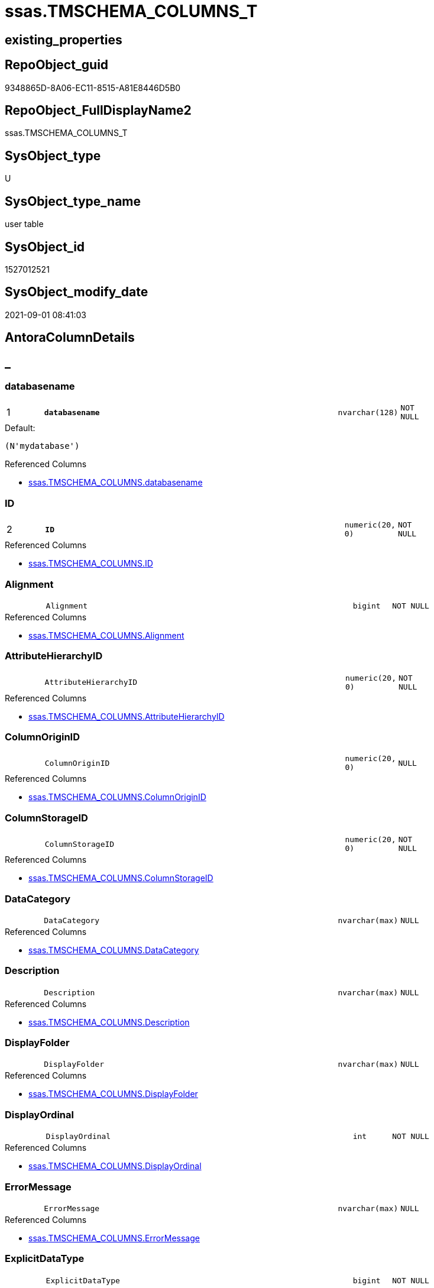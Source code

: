 // tag::HeaderFullDisplayName[]
= ssas.TMSCHEMA_COLUMNS_T
// end::HeaderFullDisplayName[]

== existing_properties

// tag::existing_properties[]
:ExistsProperty--antorareferencedlist:
:ExistsProperty--antorareferencinglist:
:ExistsProperty--has_history:
:ExistsProperty--has_history_columns:
:ExistsProperty--inheritancetype:
:ExistsProperty--is_persistence:
:ExistsProperty--is_persistence_check_duplicate_per_pk:
:ExistsProperty--is_persistence_check_for_empty_source:
:ExistsProperty--is_persistence_delete_changed:
:ExistsProperty--is_persistence_delete_missing:
:ExistsProperty--is_persistence_insert:
:ExistsProperty--is_persistence_truncate:
:ExistsProperty--is_persistence_update_changed:
:ExistsProperty--is_repo_managed:
:ExistsProperty--is_ssas:
:ExistsProperty--persistence_source_repoobject_fullname:
:ExistsProperty--persistence_source_repoobject_fullname2:
:ExistsProperty--persistence_source_repoobject_guid:
:ExistsProperty--persistence_source_repoobject_xref:
:ExistsProperty--pk_index_guid:
:ExistsProperty--pk_indexpatterncolumndatatype:
:ExistsProperty--pk_indexpatterncolumnname:
:ExistsProperty--referencedobjectlist:
:ExistsProperty--usp_persistence_repoobject_guid:
:ExistsProperty--FK:
:ExistsProperty--AntoraIndexList:
:ExistsProperty--Columns:
// end::existing_properties[]

== RepoObject_guid

// tag::RepoObject_guid[]
9348865D-8A06-EC11-8515-A81E8446D5B0
// end::RepoObject_guid[]

== RepoObject_FullDisplayName2

// tag::RepoObject_FullDisplayName2[]
ssas.TMSCHEMA_COLUMNS_T
// end::RepoObject_FullDisplayName2[]

== SysObject_type

// tag::SysObject_type[]
U 
// end::SysObject_type[]

== SysObject_type_name

// tag::SysObject_type_name[]
user table
// end::SysObject_type_name[]

== SysObject_id

// tag::SysObject_id[]
1527012521
// end::SysObject_id[]

== SysObject_modify_date

// tag::SysObject_modify_date[]
2021-09-01 08:41:03
// end::SysObject_modify_date[]

== AntoraColumnDetails

// tag::AntoraColumnDetails[]
[discrete]
== _


[#column-databasename]
=== databasename

[cols="d,8m,m,m,m,d"]
|===
|1
|*databasename*
|nvarchar(128)
|NOT NULL
|
|
|===

.Default: 
....
(N'mydatabase')
....

.Referenced Columns
--
* xref:ssas.tmschema_columns.adoc#column-databasename[+ssas.TMSCHEMA_COLUMNS.databasename+]
--


[#column-id]
=== ID

[cols="d,8m,m,m,m,d"]
|===
|2
|*ID*
|numeric(20, 0)
|NOT NULL
|
|
|===

.Referenced Columns
--
* xref:ssas.tmschema_columns.adoc#column-id[+ssas.TMSCHEMA_COLUMNS.ID+]
--


[#column-alignment]
=== Alignment

[cols="d,8m,m,m,m,d"]
|===
|
|Alignment
|bigint
|NOT NULL
|
|
|===

.Referenced Columns
--
* xref:ssas.tmschema_columns.adoc#column-alignment[+ssas.TMSCHEMA_COLUMNS.Alignment+]
--


[#column-attributehierarchyid]
=== AttributeHierarchyID

[cols="d,8m,m,m,m,d"]
|===
|
|AttributeHierarchyID
|numeric(20, 0)
|NOT NULL
|
|
|===

.Referenced Columns
--
* xref:ssas.tmschema_columns.adoc#column-attributehierarchyid[+ssas.TMSCHEMA_COLUMNS.AttributeHierarchyID+]
--


[#column-columnoriginid]
=== ColumnOriginID

[cols="d,8m,m,m,m,d"]
|===
|
|ColumnOriginID
|numeric(20, 0)
|NULL
|
|
|===

.Referenced Columns
--
* xref:ssas.tmschema_columns.adoc#column-columnoriginid[+ssas.TMSCHEMA_COLUMNS.ColumnOriginID+]
--


[#column-columnstorageid]
=== ColumnStorageID

[cols="d,8m,m,m,m,d"]
|===
|
|ColumnStorageID
|numeric(20, 0)
|NOT NULL
|
|
|===

.Referenced Columns
--
* xref:ssas.tmschema_columns.adoc#column-columnstorageid[+ssas.TMSCHEMA_COLUMNS.ColumnStorageID+]
--


[#column-datacategory]
=== DataCategory

[cols="d,8m,m,m,m,d"]
|===
|
|DataCategory
|nvarchar(max)
|NULL
|
|
|===

.Referenced Columns
--
* xref:ssas.tmschema_columns.adoc#column-datacategory[+ssas.TMSCHEMA_COLUMNS.DataCategory+]
--


[#column-description]
=== Description

[cols="d,8m,m,m,m,d"]
|===
|
|Description
|nvarchar(max)
|NULL
|
|
|===

.Referenced Columns
--
* xref:ssas.tmschema_columns.adoc#column-description[+ssas.TMSCHEMA_COLUMNS.Description+]
--


[#column-displayfolder]
=== DisplayFolder

[cols="d,8m,m,m,m,d"]
|===
|
|DisplayFolder
|nvarchar(max)
|NULL
|
|
|===

.Referenced Columns
--
* xref:ssas.tmschema_columns.adoc#column-displayfolder[+ssas.TMSCHEMA_COLUMNS.DisplayFolder+]
--


[#column-displayordinal]
=== DisplayOrdinal

[cols="d,8m,m,m,m,d"]
|===
|
|DisplayOrdinal
|int
|NOT NULL
|
|
|===

.Referenced Columns
--
* xref:ssas.tmschema_columns.adoc#column-displayordinal[+ssas.TMSCHEMA_COLUMNS.DisplayOrdinal+]
--


[#column-errormessage]
=== ErrorMessage

[cols="d,8m,m,m,m,d"]
|===
|
|ErrorMessage
|nvarchar(max)
|NULL
|
|
|===

.Referenced Columns
--
* xref:ssas.tmschema_columns.adoc#column-errormessage[+ssas.TMSCHEMA_COLUMNS.ErrorMessage+]
--


[#column-explicitdatatype]
=== ExplicitDataType

[cols="d,8m,m,m,m,d"]
|===
|
|ExplicitDataType
|bigint
|NOT NULL
|
|
|===

.Referenced Columns
--
* xref:ssas.tmschema_columns.adoc#column-explicitdatatype[+ssas.TMSCHEMA_COLUMNS.ExplicitDataType+]
--


[#column-explicitname]
=== ExplicitName

[cols="d,8m,m,m,m,d"]
|===
|
|ExplicitName
|nvarchar(max)
|NOT NULL
|
|
|===

.Referenced Columns
--
* xref:ssas.tmschema_columns.adoc#column-explicitname[+ssas.TMSCHEMA_COLUMNS.ExplicitName+]
--


[#column-expression]
=== Expression

[cols="d,8m,m,m,m,d"]
|===
|
|Expression
|nvarchar(max)
|NULL
|
|
|===

.Referenced Columns
--
* xref:ssas.tmschema_columns.adoc#column-expression[+ssas.TMSCHEMA_COLUMNS.Expression+]
--


[#column-formatstring]
=== FormatString

[cols="d,8m,m,m,m,d"]
|===
|
|FormatString
|nvarchar(max)
|NULL
|
|
|===

.Referenced Columns
--
* xref:ssas.tmschema_columns.adoc#column-formatstring[+ssas.TMSCHEMA_COLUMNS.FormatString+]
--


[#column-inferreddatatype]
=== InferredDataType

[cols="d,8m,m,m,m,d"]
|===
|
|InferredDataType
|bigint
|NOT NULL
|
|
|===

.Referenced Columns
--
* xref:ssas.tmschema_columns.adoc#column-inferreddatatype[+ssas.TMSCHEMA_COLUMNS.InferredDataType+]
--


[#column-inferredname]
=== InferredName

[cols="d,8m,m,m,m,d"]
|===
|
|InferredName
|nvarchar(max)
|NULL
|
|
|===

.Referenced Columns
--
* xref:ssas.tmschema_columns.adoc#column-inferredname[+ssas.TMSCHEMA_COLUMNS.InferredName+]
--


[#column-isavailableinmdx]
=== IsAvailableInMDX

[cols="d,8m,m,m,m,d"]
|===
|
|IsAvailableInMDX
|bit
|NOT NULL
|
|
|===

.Referenced Columns
--
* xref:ssas.tmschema_columns.adoc#column-isavailableinmdx[+ssas.TMSCHEMA_COLUMNS.IsAvailableInMDX+]
--


[#column-isdefaultimage]
=== IsDefaultImage

[cols="d,8m,m,m,m,d"]
|===
|
|IsDefaultImage
|bit
|NOT NULL
|
|
|===

.Referenced Columns
--
* xref:ssas.tmschema_columns.adoc#column-isdefaultimage[+ssas.TMSCHEMA_COLUMNS.IsDefaultImage+]
--


[#column-isdefaultlabel]
=== IsDefaultLabel

[cols="d,8m,m,m,m,d"]
|===
|
|IsDefaultLabel
|bit
|NOT NULL
|
|
|===

.Referenced Columns
--
* xref:ssas.tmschema_columns.adoc#column-isdefaultlabel[+ssas.TMSCHEMA_COLUMNS.IsDefaultLabel+]
--


[#column-ishidden]
=== IsHidden

[cols="d,8m,m,m,m,d"]
|===
|
|IsHidden
|bit
|NOT NULL
|
|
|===

.Referenced Columns
--
* xref:ssas.tmschema_columns.adoc#column-ishidden[+ssas.TMSCHEMA_COLUMNS.IsHidden+]
--


[#column-iskey]
=== IsKey

[cols="d,8m,m,m,m,d"]
|===
|
|IsKey
|bit
|NOT NULL
|
|
|===

.Referenced Columns
--
* xref:ssas.tmschema_columns.adoc#column-iskey[+ssas.TMSCHEMA_COLUMNS.IsKey+]
--


[#column-isnullable]
=== IsNullable

[cols="d,8m,m,m,m,d"]
|===
|
|IsNullable
|bit
|NOT NULL
|
|
|===

.Referenced Columns
--
* xref:ssas.tmschema_columns.adoc#column-isnullable[+ssas.TMSCHEMA_COLUMNS.IsNullable+]
--


[#column-isunique]
=== IsUnique

[cols="d,8m,m,m,m,d"]
|===
|
|IsUnique
|bit
|NOT NULL
|
|
|===

.Referenced Columns
--
* xref:ssas.tmschema_columns.adoc#column-isunique[+ssas.TMSCHEMA_COLUMNS.IsUnique+]
--


[#column-keepuniquerows]
=== KeepUniqueRows

[cols="d,8m,m,m,m,d"]
|===
|
|KeepUniqueRows
|bit
|NOT NULL
|
|
|===

.Referenced Columns
--
* xref:ssas.tmschema_columns.adoc#column-keepuniquerows[+ssas.TMSCHEMA_COLUMNS.KeepUniqueRows+]
--


[#column-modifiedtime]
=== ModifiedTime

[cols="d,8m,m,m,m,d"]
|===
|
|ModifiedTime
|datetime
|NOT NULL
|
|
|===

.Referenced Columns
--
* xref:ssas.tmschema_columns.adoc#column-modifiedtime[+ssas.TMSCHEMA_COLUMNS.ModifiedTime+]
--


[#column-refreshedtime]
=== RefreshedTime

[cols="d,8m,m,m,m,d"]
|===
|
|RefreshedTime
|nvarchar(max)
|NULL
|
|
|===

.Referenced Columns
--
* xref:ssas.tmschema_columns.adoc#column-refreshedtime[+ssas.TMSCHEMA_COLUMNS.RefreshedTime+]
--


[#column-repoobjectcolumnunderlineguid]
=== RepoObjectColumn_guid

[cols="d,8m,m,m,m,d"]
|===
|
|RepoObjectColumn_guid
|uniqueidentifier
|NOT NULL
|
|
|===

.Default: DF_TMSCHEMA_COLUMNS_T_RepoObjectColumn_guid
....
(newsequentialid())
....


[#column-sortbycolumnid]
=== SortByColumnID

[cols="d,8m,m,m,m,d"]
|===
|
|SortByColumnID
|numeric(20, 0)
|NULL
|
|
|===

.Referenced Columns
--
* xref:ssas.tmschema_columns.adoc#column-sortbycolumnid[+ssas.TMSCHEMA_COLUMNS.SortByColumnID+]
--


[#column-sourcecolumn]
=== SourceColumn

[cols="d,8m,m,m,m,d"]
|===
|
|SourceColumn
|nvarchar(max)
|NULL
|
|
|===

.Referenced Columns
--
* xref:ssas.tmschema_columns.adoc#column-sourcecolumn[+ssas.TMSCHEMA_COLUMNS.SourceColumn+]
--


[#column-sourceprovidertype]
=== SourceProviderType

[cols="d,8m,m,m,m,d"]
|===
|
|SourceProviderType
|nvarchar(max)
|NULL
|
|
|===

.Referenced Columns
--
* xref:ssas.tmschema_columns.adoc#column-sourceprovidertype[+ssas.TMSCHEMA_COLUMNS.SourceProviderType+]
--


[#column-state]
=== State

[cols="d,8m,m,m,m,d"]
|===
|
|State
|bigint
|NOT NULL
|
|
|===

.Referenced Columns
--
* xref:ssas.tmschema_columns.adoc#column-state[+ssas.TMSCHEMA_COLUMNS.State+]
--


[#column-structuremodifiedtime]
=== StructureModifiedTime

[cols="d,8m,m,m,m,d"]
|===
|
|StructureModifiedTime
|datetime
|NOT NULL
|
|
|===

.Referenced Columns
--
* xref:ssas.tmschema_columns.adoc#column-structuremodifiedtime[+ssas.TMSCHEMA_COLUMNS.StructureModifiedTime+]
--


[#column-summarizeby]
=== SummarizeBy

[cols="d,8m,m,m,m,d"]
|===
|
|SummarizeBy
|bigint
|NOT NULL
|
|
|===

.Referenced Columns
--
* xref:ssas.tmschema_columns.adoc#column-summarizeby[+ssas.TMSCHEMA_COLUMNS.SummarizeBy+]
--


[#column-systemflags]
=== SystemFlags

[cols="d,8m,m,m,m,d"]
|===
|
|SystemFlags
|bigint
|NOT NULL
|
|
|===

.Referenced Columns
--
* xref:ssas.tmschema_columns.adoc#column-systemflags[+ssas.TMSCHEMA_COLUMNS.SystemFlags+]
--


[#column-tabledetailposition]
=== TableDetailPosition

[cols="d,8m,m,m,m,d"]
|===
|
|TableDetailPosition
|int
|NOT NULL
|
|
|===

.Referenced Columns
--
* xref:ssas.tmschema_columns.adoc#column-tabledetailposition[+ssas.TMSCHEMA_COLUMNS.TableDetailPosition+]
--


[#column-tableid]
=== TableID

[cols="d,8m,m,m,m,d"]
|===
|
|TableID
|numeric(20, 0)
|NOT NULL
|
|
|===

.Referenced Columns
--
* xref:ssas.tmschema_columns.adoc#column-tableid[+ssas.TMSCHEMA_COLUMNS.TableID+]
--


[#column-type]
=== Type

[cols="d,8m,m,m,m,d"]
|===
|
|Type
|bigint
|NOT NULL
|
|
|===

.Referenced Columns
--
* xref:ssas.tmschema_columns.adoc#column-type[+ssas.TMSCHEMA_COLUMNS.Type+]
--


// end::AntoraColumnDetails[]

== AntoraPkColumnTableRows

// tag::AntoraPkColumnTableRows[]
|1
|*<<column-databasename>>*
|nvarchar(128)
|NOT NULL
|
|

|2
|*<<column-id>>*
|numeric(20, 0)
|NOT NULL
|
|





































// end::AntoraPkColumnTableRows[]

== AntoraNonPkColumnTableRows

// tag::AntoraNonPkColumnTableRows[]


|
|<<column-alignment>>
|bigint
|NOT NULL
|
|

|
|<<column-attributehierarchyid>>
|numeric(20, 0)
|NOT NULL
|
|

|
|<<column-columnoriginid>>
|numeric(20, 0)
|NULL
|
|

|
|<<column-columnstorageid>>
|numeric(20, 0)
|NOT NULL
|
|

|
|<<column-datacategory>>
|nvarchar(max)
|NULL
|
|

|
|<<column-description>>
|nvarchar(max)
|NULL
|
|

|
|<<column-displayfolder>>
|nvarchar(max)
|NULL
|
|

|
|<<column-displayordinal>>
|int
|NOT NULL
|
|

|
|<<column-errormessage>>
|nvarchar(max)
|NULL
|
|

|
|<<column-explicitdatatype>>
|bigint
|NOT NULL
|
|

|
|<<column-explicitname>>
|nvarchar(max)
|NOT NULL
|
|

|
|<<column-expression>>
|nvarchar(max)
|NULL
|
|

|
|<<column-formatstring>>
|nvarchar(max)
|NULL
|
|

|
|<<column-inferreddatatype>>
|bigint
|NOT NULL
|
|

|
|<<column-inferredname>>
|nvarchar(max)
|NULL
|
|

|
|<<column-isavailableinmdx>>
|bit
|NOT NULL
|
|

|
|<<column-isdefaultimage>>
|bit
|NOT NULL
|
|

|
|<<column-isdefaultlabel>>
|bit
|NOT NULL
|
|

|
|<<column-ishidden>>
|bit
|NOT NULL
|
|

|
|<<column-iskey>>
|bit
|NOT NULL
|
|

|
|<<column-isnullable>>
|bit
|NOT NULL
|
|

|
|<<column-isunique>>
|bit
|NOT NULL
|
|

|
|<<column-keepuniquerows>>
|bit
|NOT NULL
|
|

|
|<<column-modifiedtime>>
|datetime
|NOT NULL
|
|

|
|<<column-refreshedtime>>
|nvarchar(max)
|NULL
|
|

|
|<<column-repoobjectcolumnunderlineguid>>
|uniqueidentifier
|NOT NULL
|
|

|
|<<column-sortbycolumnid>>
|numeric(20, 0)
|NULL
|
|

|
|<<column-sourcecolumn>>
|nvarchar(max)
|NULL
|
|

|
|<<column-sourceprovidertype>>
|nvarchar(max)
|NULL
|
|

|
|<<column-state>>
|bigint
|NOT NULL
|
|

|
|<<column-structuremodifiedtime>>
|datetime
|NOT NULL
|
|

|
|<<column-summarizeby>>
|bigint
|NOT NULL
|
|

|
|<<column-systemflags>>
|bigint
|NOT NULL
|
|

|
|<<column-tabledetailposition>>
|int
|NOT NULL
|
|

|
|<<column-tableid>>
|numeric(20, 0)
|NOT NULL
|
|

|
|<<column-type>>
|bigint
|NOT NULL
|
|

// end::AntoraNonPkColumnTableRows[]

== AntoraIndexList

// tag::AntoraIndexList[]

[#index-pkunderlinetmschemaunderlinecolumnsunderlinet]
=== PK_TMSCHEMA_COLUMNS_T

* IndexSemanticGroup: xref:other/indexsemanticgroup.adoc#startbnoblankgroupendb[no_group]
+
--
* <<column-databasename>>; nvarchar(128)
* <<column-ID>>; numeric(20, 0)
--
* PK, Unique, Real: 1, 1, 1

// end::AntoraIndexList[]

== AntoraMeasureDetails

// tag::AntoraMeasureDetails[]

// end::AntoraMeasureDetails[]

== AntoraParameterList

// tag::AntoraParameterList[]

// end::AntoraParameterList[]

== AntoraXrefCulturesList

// tag::AntoraXrefCulturesList[]
* xref:dhw:sqldb:ssas.tmschema_columns_t.adoc[] - 
// end::AntoraXrefCulturesList[]

== cultures_count

// tag::cultures_count[]
1
// end::cultures_count[]

== Other tags

source: property.RepoObjectProperty_cross As rop_cross


=== additional_reference_csv

// tag::additional_reference_csv[]

// end::additional_reference_csv[]


=== AdocUspSteps

// tag::adocuspsteps[]

// end::adocuspsteps[]


=== AntoraReferencedList

// tag::antorareferencedlist[]
* xref:ssas.tmschema_columns.adoc[]
// end::antorareferencedlist[]


=== AntoraReferencingList

// tag::antorareferencinglist[]
* xref:ssas.usp_persist_tmschema_columns_t.adoc[]
// end::antorareferencinglist[]


=== Description

// tag::description[]

// end::description[]


=== ExampleUsage

// tag::exampleusage[]

// end::exampleusage[]


=== exampleUsage_2

// tag::exampleusage_2[]

// end::exampleusage_2[]


=== exampleUsage_3

// tag::exampleusage_3[]

// end::exampleusage_3[]


=== exampleUsage_4

// tag::exampleusage_4[]

// end::exampleusage_4[]


=== exampleUsage_5

// tag::exampleusage_5[]

// end::exampleusage_5[]


=== exampleWrong_Usage

// tag::examplewrong_usage[]

// end::examplewrong_usage[]


=== has_execution_plan_issue

// tag::has_execution_plan_issue[]

// end::has_execution_plan_issue[]


=== has_get_referenced_issue

// tag::has_get_referenced_issue[]

// end::has_get_referenced_issue[]


=== has_history

// tag::has_history[]
0
// end::has_history[]


=== has_history_columns

// tag::has_history_columns[]
0
// end::has_history_columns[]


=== InheritanceType

// tag::inheritancetype[]
13
// end::inheritancetype[]


=== is_persistence

// tag::is_persistence[]
1
// end::is_persistence[]


=== is_persistence_check_duplicate_per_pk

// tag::is_persistence_check_duplicate_per_pk[]
0
// end::is_persistence_check_duplicate_per_pk[]


=== is_persistence_check_for_empty_source

// tag::is_persistence_check_for_empty_source[]
0
// end::is_persistence_check_for_empty_source[]


=== is_persistence_delete_changed

// tag::is_persistence_delete_changed[]
0
// end::is_persistence_delete_changed[]


=== is_persistence_delete_missing

// tag::is_persistence_delete_missing[]
1
// end::is_persistence_delete_missing[]


=== is_persistence_insert

// tag::is_persistence_insert[]
1
// end::is_persistence_insert[]


=== is_persistence_truncate

// tag::is_persistence_truncate[]
0
// end::is_persistence_truncate[]


=== is_persistence_update_changed

// tag::is_persistence_update_changed[]
1
// end::is_persistence_update_changed[]


=== is_repo_managed

// tag::is_repo_managed[]
1
// end::is_repo_managed[]


=== is_ssas

// tag::is_ssas[]
0
// end::is_ssas[]


=== microsoft_database_tools_support

// tag::microsoft_database_tools_support[]

// end::microsoft_database_tools_support[]


=== MS_Description

// tag::ms_description[]

// end::ms_description[]


=== persistence_source_RepoObject_fullname

// tag::persistence_source_repoobject_fullname[]
[ssas].[TMSCHEMA_COLUMNS]
// end::persistence_source_repoobject_fullname[]


=== persistence_source_RepoObject_fullname2

// tag::persistence_source_repoobject_fullname2[]
ssas.TMSCHEMA_COLUMNS
// end::persistence_source_repoobject_fullname2[]


=== persistence_source_RepoObject_guid

// tag::persistence_source_repoobject_guid[]
D1E6A70A-8A06-EC11-8515-A81E8446D5B0
// end::persistence_source_repoobject_guid[]


=== persistence_source_RepoObject_xref

// tag::persistence_source_repoobject_xref[]
xref:ssas.tmschema_columns.adoc[]
// end::persistence_source_repoobject_xref[]


=== pk_index_guid

// tag::pk_index_guid[]
0A4559F6-0807-EC11-8515-A81E8446D5B0
// end::pk_index_guid[]


=== pk_IndexPatternColumnDatatype

// tag::pk_indexpatterncolumndatatype[]
nvarchar(128),numeric(20, 0)
// end::pk_indexpatterncolumndatatype[]


=== pk_IndexPatternColumnName

// tag::pk_indexpatterncolumnname[]
databasename,ID
// end::pk_indexpatterncolumnname[]


=== pk_IndexSemanticGroup

// tag::pk_indexsemanticgroup[]

// end::pk_indexsemanticgroup[]


=== ReferencedObjectList

// tag::referencedobjectlist[]
* [ssas].[TMSCHEMA_COLUMNS]
// end::referencedobjectlist[]


=== usp_persistence_RepoObject_guid

// tag::usp_persistence_repoobject_guid[]
0B4559F6-0807-EC11-8515-A81E8446D5B0
// end::usp_persistence_repoobject_guid[]


=== UspExamples

// tag::uspexamples[]

// end::uspexamples[]


=== uspgenerator_usp_id

// tag::uspgenerator_usp_id[]

// end::uspgenerator_usp_id[]


=== UspParameters

// tag::uspparameters[]

// end::uspparameters[]

== Boolean Attributes

source: property.RepoObjectProperty WHERE property_int = 1

// tag::boolean_attributes[]
:is_persistence:
:is_persistence_delete_missing:
:is_persistence_insert:
:is_persistence_update_changed:
:is_repo_managed:

// end::boolean_attributes[]

== sql_modules_definition

// tag::sql_modules_definition[]
[%collapsible]
=======
[source,sql,numbered]
----

----
=======
// end::sql_modules_definition[]


